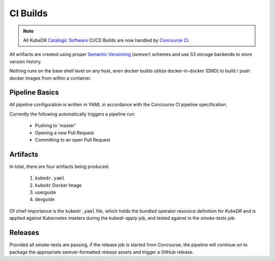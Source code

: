 ===========
 CI Builds
===========

.. note::

   All KubeDR `Catalogic Software`_ CI/CD Builds are now handled 
   by `Concourse CI`_.

All artifacts are created using proper `Semantic Versioning`_ (`semver`) schemes
and use S3 storage backends to store version history.

Nothing runs on the base shell level on any host, even docker builds
utilize docker-in-docker (DND) to build / push docker images from
within a container.

Pipeline Basics
===============

All pipeline configuration is written in YAML in accordance with the 
Concourse CI pipeline specification.

Currently the following automatically triggers a pipeline run:

  - Pushing to 'master'

  - Opening a new Pull Request

  - Committing to an open Pull Request

Artifacts
=========

In total, there are four artifacts being produced:

  1. ``kubedr.yaml`` 
  2. ``kubedr`` Docker Image
  3. userguide 
  4. devguide 

Of chief importance is the ``kubedr.yaml`` file, which holds the bundled
operator resource definition for *KubeDR* and is applied against
Kubernetes masters during the `kubedr-apply` job, and tested against in the
`smoke-tests` job. 

Releases
========

Provided all smoke-tests are passing, if the release job is started 
from Concourse, the pipeline will continue on to package the appropriate 
semver-formatted release assets and trigger a GitHub release.

.. _Semantic Versioning: https://semver.org 
.. _Concourse CI: https://concourse-ci.org
.. _Catalogic Software: https://catalogicsoftware.com
